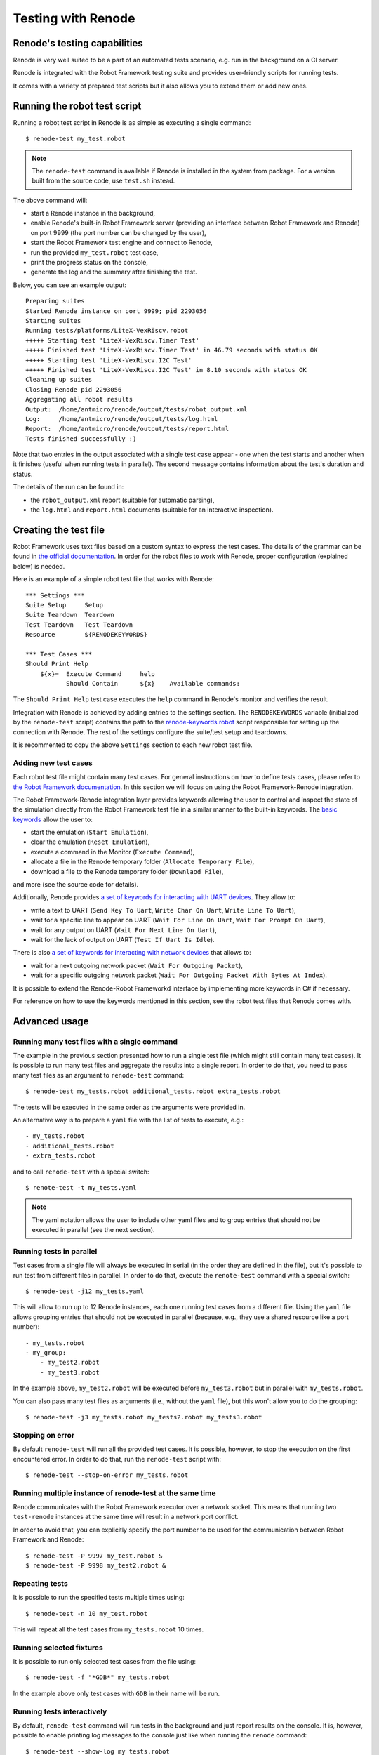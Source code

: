 Testing with Renode
===================

Renode's testing capabilities
---------------------------------

Renode is very well suited to be a part of an automated tests scenario, e.g. run in the background on a CI server.

Renode is integrated with the Robot Framework testing suite and provides user-friendly scripts for running tests.

It comes with a variety of prepared test scripts but it also allows you to extend them or add new ones.

Running the robot test script
-----------------------------

Running a robot test script in Renode is as simple as executing a single command::

    $ renode-test my_test.robot

.. note::
    
    The ``renode-test`` command is available if Renode is installed in the system from package.
    For a version built from the source code, use ``test.sh`` instead.

The above command will:

* start a Renode instance in the background,
* enable Renode's built-in Robot Framework server (providing an interface between Robot Framework and Renode) on port 9999 (the port number can be changed by the user),
* start the Robot Framework test engine and connect to Renode,
* run the provided ``my_test.robot`` test case,
* print the progress status on the console,
* generate the log and the summary after finishing the test.

Below, you can see an example output::

    Preparing suites
    Started Renode instance on port 9999; pid 2293056
    Starting suites
    Running tests/platforms/LiteX-VexRiscv.robot
    +++++ Starting test 'LiteX-VexRiscv.Timer Test'
    +++++ Finished test 'LiteX-VexRiscv.Timer Test' in 46.79 seconds with status OK
    +++++ Starting test 'LiteX-VexRiscv.I2C Test'
    +++++ Finished test 'LiteX-VexRiscv.I2C Test' in 8.10 seconds with status OK
    Cleaning up suites
    Closing Renode pid 2293056
    Aggregating all robot results
    Output:  /home/antmicro/renode/output/tests/robot_output.xml
    Log:     /home/antmicro/renode/output/tests/log.html
    Report:  /home/antmicro/renode/output/tests/report.html
    Tests finished successfully :)

Note that two entries in the output associated with a single test case appear
- one when the test starts and another when it finishes (useful when running tests in parallel).
The second message contains information about the test's duration and status.

The details of the run can be found in:

* the ``robot_output.xml`` report (suitable for automatic parsing),
* the ``log.html`` and ``report.html`` documents (suitable for an interactive inspection).

Creating the test file
----------------------

Robot Framework uses text files based on a custom syntax to express the test cases.
The details of the grammar can be found in `the official documentation <http://robotframework.org/robotframework/latest/RobotFrameworkUserGuide.html>`_.
In order for the robot files to work with Renode, proper configuration (explained below) is needed.

Here is an example of a simple robot test file that works with Renode::

    *** Settings *** 
    Suite Setup     Setup 
    Suite Teardown  Teardown 
    Test Teardown   Test Teardown 
    Resource        ${RENODEKEYWORDS} 
     
    *** Test Cases *** 
    Should Print Help 
        ${x}=  Execute Command     help 
               Should Contain      ${x}    Available commands: 

The ``Should Print Help`` test case executes the ``help`` command in Renode's monitor and verifies the result.

Integration with Renode is achieved by adding entries to the settings section.
The ``RENODEKEYWORDS`` variable (initialized by the ``renode-test`` script) contains the path to the `renode-keywords.robot <https://github.com/renode/renode/blob/master/src/Renode/RobotFrameworkEngine/renode-keywords.robot>`_ script responsible for setting up the connection with Renode.
The rest of the settings configure the suite/test setup and teardowns.

It is recommented to copy the above ``Settings`` section to each new robot test file.

Adding new test cases
+++++++++++++++++++++

Each robot test file might contain many test cases.
For general instructions on how to define tests cases, please refer to `the Robot Framework documentation <http://robotframework.org/robotframework/latest/RobotFrameworkUserGuide.html>`_.
In this section we will focus on using the Robot Framework-Renode integration.

The Robot Framework-Renode integration layer provides keywords allowing the user to control and inspect the state of the simulation directly from the Robot Framework test file in a similar manner to the built-in keywords.
The `basic keywords <https://github.com/renode/renode/blob/master/src/Renode/RobotFrameworkEngine/RenodeKeywords.cs>`_ allow the user to:

* start the emulation (``Start Emulation``),
* clear the emulation (``Reset Emulation``),
* execute a command in the Monitor (``Execute Command``),
* allocate a file in the Renode temporary folder (``Allocate Temporary File``),
* download a file to the Renode temporary folder (``Downlaod File``),

and more (see the source code for details).

Additionally, Renode provides `a set of keywords for interacting with UART devices <https://github.com/renode/renode/blob/master/src/Renode/RobotFrameworkEngine/UartKeywords.cs>`_.
They allow to:

* write a text to UART (``Send Key To Uart``, ``Write Char On Uart``, ``Write Line To Uart``),
* wait for a specific line to appear on UART (``Wait For Line On Uart``, ``Wait For Prompt On Uart``),
* wait for any output on UART (``Wait For Next Line On Uart``),
* wait for the lack of output on UART (``Test If Uart Is Idle``).

There is also `a set of keywords for interacting with network devices <https://github.com/renode/renode/blob/master/src/Renode/RobotFrameworkEngine/NetworkInterfaceKeywords.cs>`_ that allows to:

* wait for a next outgoing network packet (``Wait For Outgoing Packet``),
* wait for a specific outgoing network packet (``Wait For Outgoing Packet With Bytes At Index``).

It is possible to extend the Renode-Robot Frameworkd interface by implementing more keywords in C# if necessary.

For reference on how to use the keywords mentioned in this section, see the robot test files that Renode comes with.
 
Advanced usage
--------------

Running many test files with a single command
+++++++++++++++++++++++++++++++++++++++++++++

The example in the previous section presented how to run a single test file (which might still contain many test cases).
It is possible to run many test files and aggregate the results into a single report.
In order to do that, you need to pass many test files as an argument to ``renode-test`` command::

    $ renode-test my_tests.robot additional_tests.robot extra_tests.robot

The tests will be executed in the same order as the arguments were provided in.

An alternative way is to prepare a ``yaml`` file with the list of tests to execute, e.g.::

    - my_tests.robot
    - additional_tests.robot
    - extra_tests.robot

and to call ``renode-test`` with a special switch::

    $ renote-test -t my_tests.yaml

.. note::

    The yaml notation allows the user to include other yaml files and to group entries that should not be executed in parallel (see the next section).


Running tests in parallel
+++++++++++++++++++++++++

Test cases from a single file will always be executed in serial (in the order they are defined in the file), but it's possible to run test from different files in parallel.
In order to do that, execute the ``renote-test`` command with a special switch::

    $ renode-test -j12 my_tests.yaml

This will allow to run up to 12 Renode instances, each one running test cases from a different file.
Using the ``yaml`` file allows grouping entries that should not be executed in parallel (because, e.g., they use a shared resource like a port number)::

    - my_tests.robot
    - my_group:
        - my_test2.robot
        - my_test3.robot

In the example above, ``my_test2.robot`` will be executed before ``my_test3.robot`` but in parallel with ``my_tests.robot``.

You can also pass many test files as arguments (i.e., without the ``yaml`` file), but this won't allow you to do the grouping::

    $ renode-test -j3 my_tests.robot my_tests2.robot my_tests3.robot


Stopping on error
+++++++++++++++++

By default ``renode-test`` will run all the provided test cases.
It is possible, however, to stop the execution on the first encountered error.
In order to do that, run the ``renode-test`` script with::

    $ renode-test --stop-on-error my_tests.robot


Running multiple instance of renode-test at the same time
+++++++++++++++++++++++++++++++++++++++++++++++++++++++++

Renode communicates with the Robot Framework executor over a network socket.
This means that running two ``test-renode`` instances at the same time will result in a network port conflict.

In order to avoid that, you can explicitly specify the port number to be used for the communication between Robot Framework and Renode::

    $ renode-test -P 9997 my_test.robot &
    $ renode-test -P 9998 my_test2.robot &


Repeating tests
+++++++++++++++

It is possible to run the specified tests multiple times using::

    $ renode-test -n 10 my_test.robot

This will repeat all the test cases from ``my_tests.robot`` 10 times.

Running selected fixtures
+++++++++++++++++++++++++

It is possible to run only selected test cases from the file using::

    $ renode-test -f "*GDB*" my_tests.robot

In the example above only test cases with ``GDB`` in their name will be run.

Running tests interactively
+++++++++++++++++++++++++++

By default, ``renode-test`` command will run tests in the background and just report results on the console.
It is, however, possible to enable printing log messages to the console just like when running the ``renode`` command::

    $ renode-test --show-log my_tests.robot

.. note::

    Note that this will cause the test progress report messages to be mixed with the log messages.

What's more, it is also possible to show the Monitor and analyzers windows and interact with them::

    $ renode-test --enable-xwt my_tests.robot

.. note::

    Note that interacting with the running test may influence the results.

